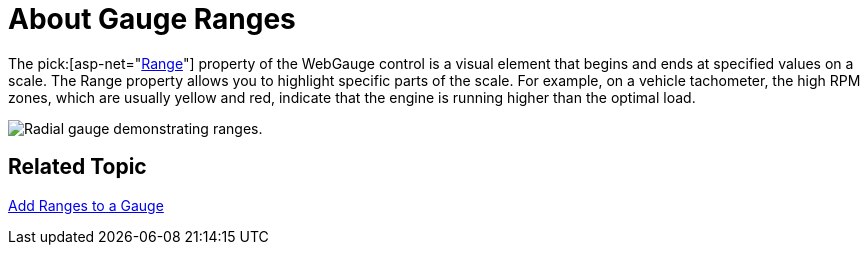 ﻿////

|metadata|
{
    "name": "webgauge-about-gauge-ranges",
    "controlName": ["WebGauge"],
    "tags": [],
    "guid": "{B5C54CDA-480E-41CD-9EBB-173151EF2979}",  
    "buildFlags": [],
    "createdOn": "0001-01-01T00:00:00Z"
}
|metadata|
////

= About Gauge Ranges

The  pick:[asp-net="link:infragistics4.webui.ultrawebgauge.v{ProductVersion}~infragistics.ultragauge.resources.gaugerange.html[Range]"]  property of the WebGauge control is a visual element that begins and ends at specified values on a scale. The Range property allows you to highlight specific parts of the scale. For example, on a vehicle tachometer, the high RPM zones, which are usually yellow and red, indicate that the engine is running higher than the optimal load.

image::images/Gauge_Add_Range_01.png[Radial gauge demonstrating ranges.]

== Related Topic

link:webgauge-add-a-range-to-a-gauge.html[Add Ranges to a Gauge]